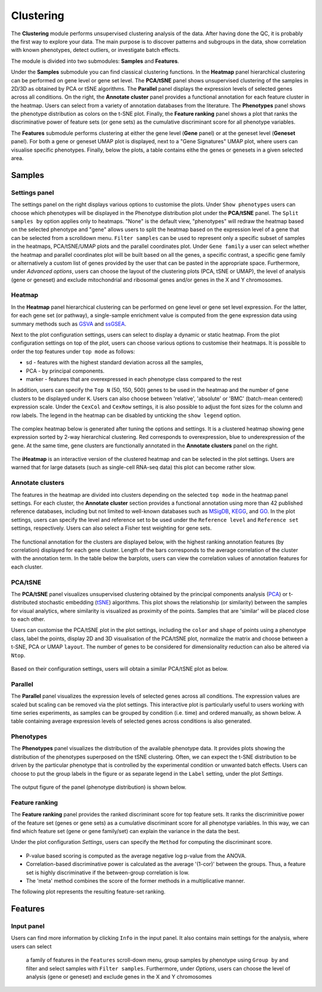 .. _Clustering:

Clustering
================================================================================

The **Clustering** module performs unsupervised clustering analysis of the data. 
After having done the QC, it is probably the first way to explore your data. 
The main purpose is to discover patterns and subgroups in the data, show correlation
with known phenotypes, detect outliers, or investigate batch effects.

The module is divided into two submodules: **Samples** and **Features**.

Under the **Samples** submodule you can find classical clustering functions.
In the **Heatmap** panel hierarchical clustering can be performed on gene level 
or gene set level. The **PCA/tSNE** panel shows unsupervised clustering of the samples 
in 2D/3D as obtained by PCA or tSNE algorithms. The **Parallel** panel displays the 
expression levels of selected genes across all conditions.
On the right, the **Annotate cluster** panel provides a functional annotation for each 
feature cluster in the heatmap. Users can select from a variety of annotation databases 
from the literature. The **Phenotypes** panel shows the phenotype distribution as colors
on the t-SNE plot. Finally, the **Feature ranking** panel  shows a plot that ranks 
the discriminative power of feature sets (or gene sets) as the cumulative discriminant 
score for all phenotype variables.

The **Features** submodule performs clustering at either the gene level (**Gene** panel)
or at the geneset level (**Geneset** panel). For both a gene or geneset UMAP plot is
displayed, next to a "Gene Signatures" UMAP plot, where users can visualise specific 
phenotypes. Finally, below the plots, a table contains eithe the genes or genesets 
in a given selected area.



Samples
*******************************************************************************

Settings panel
--------------------------------------------------------------------------------
The settings panel on the right displays various options to customise the plots.
Under ``Show phenotypes`` users can choose which phenotypes will be displayed in the
Phenotype distribution plot under the **PCA/tSNE** panel.
The ``Split samples by`` option applies only to heatmaps. "None" is the default view, 
"phenotypes" will redraw the heatmap based on the selected phenotype and "gene" allows
users to split the heatmap based on the expression level of a gene that can be selected
from a scrolldown menu. ``Filter samples`` can be used to represent only a specific
subset of samples in the heatmaps, PCA/tSNE/UMAP plots and the parallel coordinates plot.
Under ``Gene family`` a user can select whether the heatmap and parallel coordinates plot
will be built based on all the genes, a specific contrast, a specific gene family 
or alternatively a custom list of genes provided by the user that can be pasted 
in the appropriate space. 
Furthermore, under *Advanced options*, users can choose the layout of the clustering
plots (PCA, tSNE or UMAP), the level of analysis (gene or geneset) and exclude
mitochondrial and ribosomal genes and/or genes in the X and Y chromosomes.



.. figure:: figures_v3/Clustering_set.png
    :align: center
    :width: 20%


Heatmap
--------------------------------------------------------------------------------
In the **Heatmap** panel hierarchical clustering can be performed on
gene level or gene set level expression. For the latter, for each gene
set (or pathway), a single-sample enrichment value is computed from
the gene expression data using summary methods such as `GSVA
<https://bmcbioinformatics.biomedcentral.com/articles/10.1186/1471-2105-14-7>`__
and `ssGSEA
<https://bmcbioinformatics.biomedcentral.com/articles/10.1186/1471-2105-14-7>`__.

Next to the plot configuration settings, users can select to display a dynamic or static heatmap.
From the plot configuration settings on top of the plot, users can choose various options to 
customise their heatmaps. It is possible to order the top features under ``top mode`` as follows:

* sd - features with the highest standard deviation across all the samples,
* PCA - by principal components.
* marker - features that are overexpressed in each phenotype class compared to the rest

In addition, users can specify the ``Top N`` (50, 150, 500) genes to be used 
in the heatmap and the number of gene clusters to be displayed under ``K``.
Users can also choose between 'relative', 'absolute' or 'BMC' (batch-mean centered) expression
scale. Under the ``CexCol`` and ``CexRow`` settings, it is also possible to adjust the font sizes
for the column and row labels. The legend in the heatmap can be disabled by unticking the
``show legend`` option.

.. figure:: figures/psc3.1.0.png
    :align: center
    :width: 30%
        
The complex heatmap below is generated after tuning the options and settings. 
It is a clustered heatmap showing gene expression sorted by 2-way hierarchical
clustering. Red corresponds to overexpression, blue to underexpression of the gene.
At the same time, gene clusters are functionally annotated in the **Annotate clusters**
panel on the right.

.. figure:: figures/psc3.1.png
    :align: center
    :width: 100%

The **iHeatmap** is an interactive version of the clustered heatmap
and can be selected in the plot settings. Users are warned that for
large datasets (such as single-cell RNA-seq data) this plot can become
rather slow.

.. figure:: figures/psc3.2.png
    :align: center
    :width: 100%


Annotate clusters
--------------------------------------------------------------------------------
The features in the heatmap are divided into clusters depending on the
selected ``top mode`` in the heatmap panel settings. For each cluster,
the **Annotate cluster** section provides a functional annotation
using more than 42 published reference databases, including but not
limited to well-known databases such as `MSigDB
<http://software.broadinstitute.org/gsea/msigdb/index.jsp>`__, `KEGG
<https://www.ncbi.nlm.nih.gov/pmc/articles/PMC102409/>`__, and `GO
<http://geneontology.org/>`__.  In the plot settings, users can
specify the level and reference set to be used under the ``Reference
level`` and ``Reference set`` settings, respectively. 
Users can also select a Fisher test weighting for gene sets.

.. figure:: figures/psc3.4.0.png
    :align: center
    :width: 30%

The functional annotation for the clusters are displayed below, with
the highest ranking annotation features (by correlation) displayed for
each gene cluster. Length of the bars corresponds to the average
correlation of the cluster with the annotation term. In the table
below the barplots, users can view the correlation values of
annotation features for each cluster.

.. figure:: figures/psc3.4.png
    :align: center
    :width: 100%


PCA/tSNE
--------------------------------------------------------------------------------
The **PCA/tSNE** panel visualizes unsupervised clustering obtained by the principal
components analysis (`PCA <https://www.ncbi.nlm.nih.gov/pubmed/19377034>`__) or 
t-distributed stochastic embedding 
(`tSNE <http://jmlr.org/papers/volume15/vandermaaten14a/vandermaaten14a.pdf>`__) algorithms. 
This plot shows the relationship (or similarity) between the samples for visual 
analytics, where similarity is visualized as proximity of the points. 
Samples that are 'similar' will be placed close to each other.

Users can customise the PCA/tSNE plot in the plot settings, including
the ``color`` and ``shape`` of points using a phenotype class, label the points, 
display 2D and 3D visualisation of the PCA/tSNE plot, normalize the matrix and choose
between a t-SNE, PCA or UMAP ``layout``. The number of genes to be considered for 
dimensionality reduction can also be altered via ``Ntop``.

.. figure:: figures/psc3.3.0.png
    :align: center
    :width: 30%

Based on their configuration settings, users will obtain a similar
PCA/tSNE plot as below.

.. figure:: figures/psc3.3.png
    :align: center
    :width: 100%


Parallel
--------------------------------------------------------------------------------
The **Parallel** panel visualizes the expression levels of selected genes across all conditions.
The expression values are scaled but scaling can be removed via the plot settings.
This interactive plot is particularly useful to users working with time series experiments, 
as samples can be grouped by condition (i.e. time) and ordered manually, as shown below.
A table containing average expression levels of selected genes across conditions is also generated.


.. figure:: figures/psc3.3B.png
    :align: center
    :width: 100%
    

Phenotypes
--------------------------------------------------------------------------------
The **Phenotypes** panel visualizes the distribution of the available phenotype data. 
It provides plots showing the distribution of the phenotypes superposed on the 
tSNE clustering. Often, we can expect the t-SNE distribution to be driven by the
particular phenotype that is controlled by the experimental condition or unwanted
batch effects. Users can choose to put the group labels in the 
figure or as separate legend in the ``Label`` setting, under the plot *Settings*.

.. figure:: figures/psc3.5.0.png
    :align: center
    :width: 30%

The output figure of the panel (phenotype distribution) is shown below. 
    
.. figure:: figures/psc3.5.png
    :align: center
    :width: 100%


Feature ranking
--------------------------------------------------------------------------------
The **Feature ranking** panel provides the ranked discriminant score for top feature sets.
It ranks the discriminitive power of the feature set (genes or gene sets) as a 
cumulative discriminant score for all phenotype variables. 
In this way, we can find which feature set (gene or gene family/set) can explain 
the variance in the data the best.

Under the plot configuration *Settings*, users can specify the ``Method`` for 
computing the discriminant score.

.. figure:: figures/psc3.6.0.png
    :align: center
    :width: 30%

* P-value based scoring is computed as the average negative log p-value from the ANOVA.
* Correlation-based discriminative power is calculated as the average '(1-cor)' 
  between the groups. Thus, a feature set is highly discriminative if the 
  between-group correlation is low.
* The 'meta' method combines the score of the former methods in a multiplicative manner.
 

The following plot represents the resulting feature-set ranking.

.. figure:: figures/psc3.6.png
    :align: center
    :width: 100%

Features
*******************************************************************************

Input panel
--------------------------------------------------------------------------------
Users can find more information by clicking ``Info`` in the input
panel. It also contains main settings for the analysis, where users can select
 a family of features in the ``Features`` scroll-down menu, group samples by phenotype
 using ``Group by`` and filter and select samples with ``Filter samples``. 
 Furthermore, under *Options*, users can choose the level of analysis (gene or geneset) 
 and exclude genes in the X and Y chromosomes

.. figure:: figures/psc3.0.png
    :align: center
    :width: 30%
